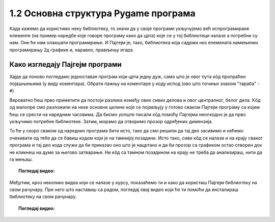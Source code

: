 1.2 Основна структура Pygame програма
=====================================

Када кажемо да користимо неку библиотеку, то значи да у своје програме укључујемо већ испрограмиране елементе
(на пример наредбе које говоре програму како да црта) које се у тој библиотеци налазе а потребни су нам. 
Оне ће нам олакшати програмирање. И Пајгејм je, тако, библиотека која садржи низ елемената намењених програмирању 
2д графике и, наравно, прављењу игара. 

.. infonote::
    Не оптерећуј се дефиницијом тога шта је Пајгејм библиотека - оно што је важно да разумеш је да 
    **и даље програмираш у Пајтону, али да сада у свој кôд укључујеш елементе који нису део "обичног" Пајтона 
    (тј. Пајтонове стандардне библиотеке него специјалне библиотеке за цртање).**

.. reveal:: napomena1
   :showtitle: Подсетник
   :hidetitle: Сакриј подсетник

   .. infonote:: Подсетник - библиотеке
   
      У програмирању је ово нормална ствар - често ћеш укључивати различите библиотеке и модуле (у Пајтону су то подскупови елемената унутар библиотека) како би употребио/употребила готова решења која се у њима налазе. Сети се да си прошле године користио/користила функције за заокруживање, ``floor`` и ``ceil``, које припадају модулу ``math``. Када бисмо сваки пут морали да испочетка правимо све елементе, програмирање би било готово немогуће. Важно је да разумемо како одређени елементи које употребљавамо раде, али сасвим је уобичајено користити готове елементе из одређених библиотека.

Како изгледају Пајгејм програми
-------------------------------

Хајде да поново погледамо једноставан програм који црта једну дуж, само што је овог пута кôд пропраћен 
појашњењима (у виду коментара). Обрати пажњу на коментаре у коду испод (ово што почиње знаком "тараба" - ``#``)

.. activecode:: pygame_osnovni_primer_dogadjaji_pygamebg_ponovo1
   :nocodelens:
   :enablecopy:
   :modaloutput: 

   # -*- acsection: general-init -*-
   # uključujemo biblioteke
   import pygame as pg
   import pygamebg

   # otvaramo prozor
   (sirina, visina) = (400, 400)
   prozor = pygamebg.open_window(sirina, visina, "Pygame")
   # -*- acsection: main -*-

   # bojimo pozadinu prozora u belo
   prozor.fill(pg.Color("white"))
   
   # crtamo crnu duž od tačke (100, 100) do tačke (300, 300) debljine 5
   pg.draw.line(prozor, pg.Color("black"), (100, 100), (300, 300), 5)
   
   # -*- acsection: after-main -*-
   # prikazujemo prozor i čekamo da ga korisnik isključi
   pygamebg.wait_loop()

Вероватно ћеш прво приметити да постоји разлика између ових сивих делова и овог централног, белог дела. Кôд од малопре 
смо разложили на неке основне целине које се појављују у готово сваком Пајгејм програму са којим ћеш се срести на 
наредним часовима. Да бисмо уопште писали кôд помоћу Пајгејма неопходно је да прво укључимо потребне библиотеке. Затим, 
морамо да отворимо прозор одређених димензија. 

То ће у скоро сваком од наредних програма бити исто, тако да смо решили 
да тај део засивимо и нећемо очекивати од тебе да се бавиш кодом који је на тамнијој позадини. Исто тако, сиви кôд се 
налази и на крају сваког програма и тај део кода служи да би приказао оно што је нацртано и да би прозор са графиком 
остао отворен док не кликнеш на думе за његово затварање. Ни кôд са тамном позадином на крају не треба да анализираш, 
нити да га мењаш. 


.. infonote::
    **Оно што ће бити фокус твог рада је овај бели део у средини**. У том делу, налазиће се кôд помоћу кога ћеш цртати облике, контролисати кретање објеката у прозору, укључивати слике, уређивати интеракцију између нацртаних објеката и много тога другог што ћеш видети у наредних неколико часова. 

.. topic:: Погледај видео: 

    .. ytpopup:: UQMJsvU_Bec
        :width: 735
        :height: 415
        :align: center 

Међутим, кроз неколико видеа који се налазе у курсу, показаћемо ти и како да користиш Пајгејм библиотеку на свом рачунару. Пре него што наставиш са радом, погледај овај видео који ће ти помоћи да инсталираш библиотеку на свом рачунару.

.. topic:: Погледај видео: 

    .. ytpopup:: WxgCznKTZ2o
        :width: 735
        :height: 415
        :align: center 


.. reveal:: sivi_deo_koda
    :showtitle: Ако желиш да сазнаш више
    :hidetitle: Сакриј

    Ако ипак желиш да научиш шта значе наредбе у помоћном ("сивом") делу кода и ако желиш да научиш како изгледају Пајгејм програми у којима се не користи библиотека PyGameBg, онда ти саветујемо да прочиташ текст `Испод хаубе: основна структура PyGame програма <https://petlja.org/biblioteka/r/lekcije/pygame-prirucnik/crtanje-cas1_strukturaprograma>`_. Наравно, ако желиш да научиш још нешто о библиотеци Пајгејм, то можеш видети у нашем `Приручнику за седми разред <https://petlja.org/biblioteka/r/lekcije/pygame-prirucnik/pygame>`_.
